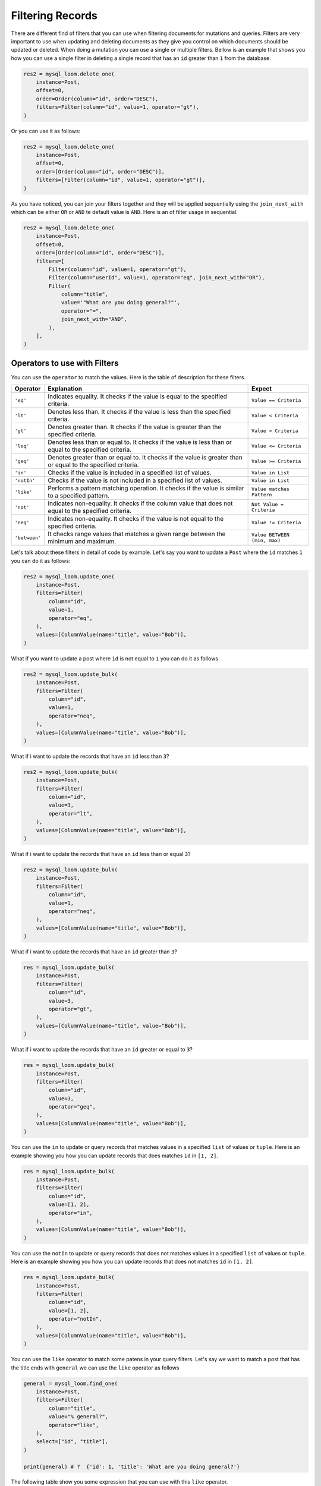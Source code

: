 
Filtering Records
+++++++++++++++++

There are different find of filters that you can use when filtering documents for mutations and queries. Filters are very important to use when updating and deleting documents as they give you control on which documents should be updated or deleted. When doing a mutation you can use a single or multiple filters. Bellow is an example that shows you how you can use a single filter in deleting a single record that has an ``id`` greater than ``1`` from the database.

.. code-block:: 

    res2 = mysql_loom.delete_one(
        instance=Post,
        offset=0,
        order=Order(column="id", order="DESC"),
        filters=Filter(column="id", value=1, operator="gt"),
    )


Or you can use it as follows:

.. code-block:: 

    res2 = mysql_loom.delete_one(
        instance=Post,
        offset=0,
        order=[Order(column="id", order="DESC")],
        filters=[Filter(column="id", value=1, operator="gt")],
    )


As you have noticed, you can join your filters together and they will be applied sequentially using the ``join_next_with`` which can be either ``OR`` or ``AND`` te default value is ``AND``. Here is an of filter usage in sequential.

.. code-block:: 

    res2 = mysql_loom.delete_one(
        instance=Post,
        offset=0,
        order=[Order(column="id", order="DESC")],
        filters=[
            Filter(column="id", value=1, operator="gt"),
            Filter(column="userId", value=1, operator="eq", join_next_with="OR"),
            Filter(
                column="title",
                value='"What are you doing general?"',
                operator="=",
                join_next_with="AND",
            ),
        ],
    )


Operators to use with Filters
=============================

You can use the ``operator`` to match the values. Here is the table of description for these filters.

.. rst-class:: my-table
    
+---------------+--------------------------------------------------------------------------------------------------------------+------------------------------+
| Operator      | Explanation                                                                                                  | Expect                       |
+===============+==============================================================================================================+==============================+
| ``'eq'``      | Indicates equality. It checks if the value is equal to the specified criteria.                               | ``Value == Criteria``        |
+---------------+--------------------------------------------------------------------------------------------------------------+------------------------------+
| ``'lt'``      | Denotes less than. It checks if the value is less than the specified criteria.                               | ``Value < Criteria``         |
+---------------+--------------------------------------------------------------------------------------------------------------+------------------------------+
| ``'gt'``      | Denotes greater than. It checks if the value is greater than the specified criteria.                         | ``Value > Criteria``         |
+---------------+--------------------------------------------------------------------------------------------------------------+------------------------------+
| ``'leq'``     | Denotes less than or equal to. It checks if the value is less than or equal to the specified criteria.       | ``Value <= Criteria``        |
+---------------+--------------------------------------------------------------------------------------------------------------+------------------------------+
| ``'geq'``     | Denotes greater than or equal to. It checks if the value is greater than or equal to the specified criteria. | ``Value >= Criteria``        |
+---------------+--------------------------------------------------------------------------------------------------------------+------------------------------+
| ``'in'``      | Checks if the value is included in a specified list of values.                                               | ``Value in List``            |
+---------------+--------------------------------------------------------------------------------------------------------------+------------------------------+
| ``'notIn'``   | Checks if the value is not included in a specified list of values.                                           | ``Value in List``            |
+---------------+--------------------------------------------------------------------------------------------------------------+------------------------------+
| ``'like'``    | Performs a pattern matching operation. It checks if the value is similar to a specified pattern.             | ``Value matches Pattern``    |
+---------------+--------------------------------------------------------------------------------------------------------------+------------------------------+
| ``'not'``     | Indicates non-equality. It checks if the column value that does not equal to the specified criteria.         | ``Not Value = Criteria``     |
+---------------+--------------------------------------------------------------------------------------------------------------+------------------------------+
| ``'neq'``     | Indicates non-equality. It checks if the value is not equal to the specified criteria.                       | ``Value != Criteria``        |
+---------------+--------------------------------------------------------------------------------------------------------------+------------------------------+
| ``'between'`` | It checks range values that matches a given range between the minimum and maximum.                           | ``Value BETWEEN (min, max)`` |
+---------------+--------------------------------------------------------------------------------------------------------------+------------------------------+

Let's talk about these filters in detail of code by example. Let's say you want to update a ``Post`` where the ``id`` matches ``1`` you can do it as follows:

.. code-block:: 

    res2 = mysql_loom.update_one(
        instance=Post,
        filters=Filter(
            column="id",
            value=1,
            operator="eq",
        ),
        values=[ColumnValue(name="title", value="Bob")],
    )


What if you want to update a post where ``id`` is not equal to ``1`` you can do it as follows

.. code-block:: 

    res2 = mysql_loom.update_bulk(
        instance=Post,
        filters=Filter(
            column="id",
            value=1,
            operator="neq",
        ),
        values=[ColumnValue(name="title", value="Bob")],
    )


What if i want to update the records that have an ``id`` less than ``3``?

.. code-block:: 

    res2 = mysql_loom.update_bulk(
        instance=Post,
        filters=Filter(
            column="id",
            value=3,
            operator="lt",
        ),
        values=[ColumnValue(name="title", value="Bob")],
    )


What if i want to update the records that have an ``id`` less than or equal ``3``?

.. code-block:: 

    res2 = mysql_loom.update_bulk(
        instance=Post,
        filters=Filter(
            column="id",
            value=1,
            operator="neq",
        ),
        values=[ColumnValue(name="title", value="Bob")],
    )


What if i want to update the records that have an ``id`` greater than ``3``?

.. code-block:: 

    res = mysql_loom.update_bulk(
        instance=Post,
        filters=Filter(
            column="id",
            value=3,
            operator="gt",
        ),
        values=[ColumnValue(name="title", value="Bob")],
    )


What if i want to update the records that have an ``id`` greater or equal to ``3``?

.. code-block:: 

    res = mysql_loom.update_bulk(
        instance=Post,
        filters=Filter(
            column="id",
            value=3,
            operator="geq",
        ),
        values=[ColumnValue(name="title", value="Bob")],
    )


You can use the ``in`` to update or query records that matches values in a specified ``list`` of values or ``tuple``. Here is an example showing you how you can update records that does matches ``id`` in ``[1, 2]``.

.. code-block:: 

    res = mysql_loom.update_bulk(
        instance=Post,
        filters=Filter(
            column="id",
            value=[1, 2],
            operator="in",
        ),
        values=[ColumnValue(name="title", value="Bob")],
    )


You can use the ``notIn`` to update or query records that does not matches values in a specified ``list`` of values or ``tuple``. Here is an example showing you how you can update records that does not matches ``id`` in ``[1, 2]``.

.. code-block:: 


    res = mysql_loom.update_bulk(
        instance=Post,
        filters=Filter(
            column="id",
            value=[1, 2],
            operator="notIn",
        ),
        values=[ColumnValue(name="title", value="Bob")],
    )


You can use the ``like`` operator to match some patens in your query filters. Let's say we want to match a post that has the title ends with ``general`` we can use the ``like`` operator as follows

.. code-block:: 

    general = mysql_loom.find_one(
        instance=Post,
        filters=Filter(
            column="title",
            value="% general?",
            operator="like",
        ),
        select=["id", "title"],
    )

    print(general) # ?  {'id': 1, 'title': 'What are you doing general?'}


The following table show you some expression that you can use with this ``like`` operator.

.. rst-class:: my-table

+------------------+--------------------------------------------------------------------------------------------------------------------------+
| Value            | Description                                                                                                              |
+==================+==========================================================================================================================+
| ``%pattern``     | Finds values that end with the specified pattern.                                                                        |
+------------------+--------------------------------------------------------------------------------------------------------------------------+
| ``pattern%``     | Finds values that start with the specified pattern.                                                                      |
+------------------+--------------------------------------------------------------------------------------------------------------------------+
| ``%pattern%``    | Finds values that contain the specified pattern anywhere within the string.                                              |
+------------------+--------------------------------------------------------------------------------------------------------------------------+
| ``_pattern``     | Finds values that have any single character followed by the specified pattern.                                           |
+------------------+--------------------------------------------------------------------------------------------------------------------------+
| ``pattern_``     | Finds values that have the specified pattern followed by any single character.                                           |
+------------------+--------------------------------------------------------------------------------------------------------------------------+
| ``[charlist]%``  | Finds values that start with any character in the specified character list.                                              |
+------------------+--------------------------------------------------------------------------------------------------------------------------+
| ``[!charlist]%`` | Finds values that start with any character not in the specified character list.                                          |
+------------------+--------------------------------------------------------------------------------------------------------------------------+
| ``_pattern_``    | Finds values that have any single character followed by the specified pattern and then followed by any single character. |
+------------------+--------------------------------------------------------------------------------------------------------------------------+




